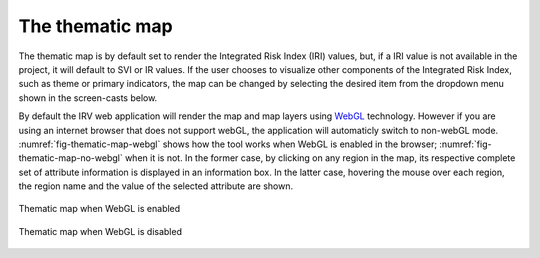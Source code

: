 The thematic map
================

The thematic map is by default set to render the Integrated Risk Index (IRI)
values, but, if a IRI value is not available in the project, it will default to
SVI or IR values. If the user chooses to visualize other components of the
Integrated Risk Index, such as theme or primary indicators, the map can be
changed by selecting the desired item from the dropdown menu shown in the
screen-casts below.

By default the IRV web application will render the map and map layers using
`WebGL <https://www.khronos.org/webgl/>`_ technology.  However if you are using
an internet browser that does not support webGL, the application will
automaticly switch to non-webGL mode.
:numref:`fig-thematic-map-webgl` shows how the tool works
when WebGL is enabled in the browser; :numref:`fig-thematic-map-no-webgl`
when it is not. In the former case, by clicking on any region in the map, its
respective complete set of attribute information is displayed in an information
box. In the latter case, hovering the mouse over each region, the region name
and the value of the selected attribute are shown.

.. _fig-thematic-map-webgl:

.. figure:: ./images/webGL-thematic-map-options2.gif
    :align: center
    :scale: 60%

    Thematic map when WebGL is enabled

.. _fig-thematic-map-no-webgl:

.. figure:: ./images/IRV_change_map_fMuqGJR.gif
    :align: center
    :scale: 60%

    Thematic map when WebGL is disabled
